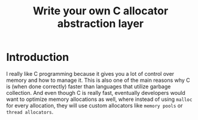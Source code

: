 #+TITLE: Write your own C allocator abstraction layer

* Introduction

I really like C programming because it gives you a lot of control over memory and how to manage it. This is also one of the main reasons why C is (when done correctly) faster than languages that utilize garbage collection.
And even though C is really fast, eventually developers would want to optimize memory allocations as well, where instead of using =malloc= for every allocation, they will use custom allocators like =memory pools= or =thread allocators=.
